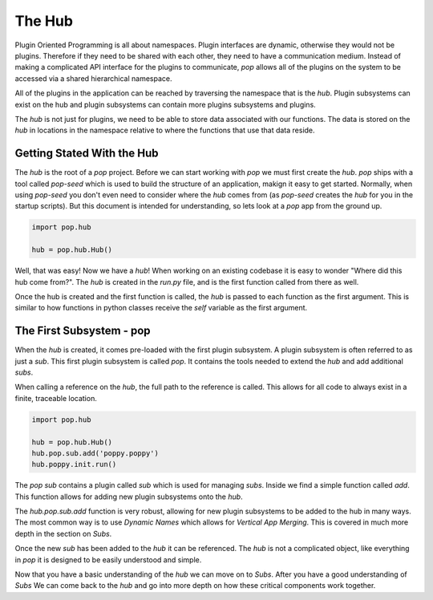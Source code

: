 =======
The Hub
=======

Plugin Oriented Programming is all about namespaces. Plugin interfaces are
dynamic, otherwise they would not be plugins. Therefore if they need to be
shared with each other, they need to have a communication medium. Instead
of making a complicated API interface for the plugins to communicate, `pop`
allows all of the plugins on the system to be accessed via a shared
hierarchical namespace.

All of the plugins in the application can be reached by traversing the
namespace that is the `hub`. Plugin subsystems can exist on the hub and
plugin subsystems can contain more plugins subsystems and plugins.

The `hub` is not just for plugins, we need to be able to store data
associated with our functions. The data is stored on the `hub` in locations
in the namespace relative to where the functions that use that data reside.

Getting Stated With the Hub
===========================

The `hub` is the root of a `pop` project. Before we can start working with
`pop` we must first create the `hub`. `pop` ships with a tool called `pop-seed`
which is used to build the structure of an application, makign it easy to get
started. Normally, when using `pop-seed` you don't
even need to consider where the `hub` comes from (as `pop-seed` creates the
`hub` for you in the startup scripts). But this document is intended for
understanding, so lets look at a `pop` app from the ground up.

.. code-block:: python

    import pop.hub

    hub = pop.hub.Hub()

Well, that was easy! Now we have a `hub`! When working on an existing codebase
it is easy to wonder "Where did this hub come from?". The `hub` is created in
the `run.py` file, and is the first function called from there as well.

Once the hub is created and the first function is called, the `hub` is passed
to each function as the first argument. This is similar to how functions in python
classes receive the `self` variable as the first argument.

The First Subsystem - pop
=========================

When the `hub` is created, it comes pre-loaded with the first plugin subsystem. A
plugin subsystem is often referred to as just a `sub`. This first plugin subsystem
is called `pop`. It contains the tools needed to extend the `hub` and add additional
`subs`.

When calling a reference on the `hub`, the full path to the reference is called. This
allows for all code to always exist in a finite, traceable location.

.. code-block:: python

    import pop.hub

    hub = pop.hub.Hub()
    hub.pop.sub.add('poppy.poppy')
    hub.poppy.init.run()

The `pop` `sub` contains a plugin called `sub` which is used for managing `subs`.
Inside we find a simple function called `add`. This function allows for adding
new plugin subsystems onto the `hub`.

The `hub.pop.sub.add` function is very robust, allowing for new plugin subsystems
to be added to the hub in many ways. The most common way is to use *Dynamic Names*
which allows for *Vertical App Merging*. This is covered in much more depth in the
section on *Subs*.

Once the new `sub` has been added to the `hub` it can be referenced. The `hub` is
not a complicated object, like everything in `pop` it is designed to be easily
understood and simple.

Now that you have a basic understanding of the `hub` we can move on to *Subs*.
After you have a good understanding of *Subs* We can come back to the `hub` and
go into more depth on how these critical components work together.
